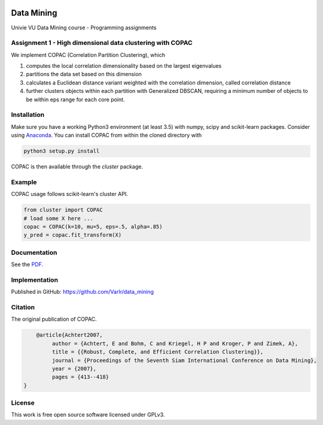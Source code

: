 .. image:: https://travis-ci.com/VarIr/data_mining.svg?token=Pv7ns6A7X34baaBVUTz8&branch=master
    :target: https://travis-ci.com/VarIr/data_mining

Data Mining
===========

Univie VU Data Mining course - Programming assignments

Assignment 1 - High dimensional data clustering with COPAC
----------------------------------------------------------

We implement COPAC (Correlation Partition Clustering), which

#. computes the local correlation dimensionality based on the largest eigenvalues
#. partitions the data set based on this dimension
#. calculates a Euclidean distance variant weighted with the correlation dimension, called correlation distance
#. further clusters objects within each partition with Generalized DBSCAN, requiring a minimum number of objects to be within eps range for each core point.


Installation
------------

Make sure you have a working Python3 environment (at least 3.5) with
numpy, scipy and scikit-learn packages. Consider using 
`Anaconda <https://www.anaconda.com/download/#linux>`_.
You can install COPAC from within the cloned directory with

.. code-block:: bash

  python3 setup.py install

COPAC is then available through the `cluster` package.

Example
-------

COPAC usage follows scikit-learn's cluster API.

.. code-block:: python

  from cluster import COPAC
  # load some X here ...
  copac = COPAC(k=10, mu=5, eps=.5, alpha=.85)
  y_pred = copac.fit_transform(X)

Documentation
-------------

See the `PDF <https://github.com/VarIr/data_mining/blob/master/documentation_group08.pdf>`_.

Implementation
--------------
Published in GitHub:
https://github.com/VarIr/data_mining

Citation
--------

The original publication of COPAC.

.. code-block:: text

	@article{Achtert2007,
             author = {Achtert, E and Bohm, C and Kriegel, H P and Kroger, P and Zimek, A},
             title = {{Robust, Complete, and Efficient Correlation Clustering}},
             journal = {Proceedings of the Seventh Siam International Conference on Data Mining},
             year = {2007},
             pages = {413--418}
    }


License
-------
This work is free open source software licensed under GPLv3.
